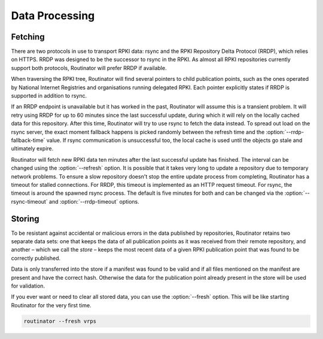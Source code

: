 .. _doc_routinator_data_processing:

Data Processing
===============

Fetching
--------

.. versionadded:: 0.9
   Fallback from RRDP to rsync with :option:`--rrdp-fallback-time`

There are two protocols in use to transport RPKI data: rsync and the RPKI
Repository Delta Protocol (RRDP), which relies on HTTPS. RRDP was designed to be
the successor to rsync in the RPKI. As almost all RPKI repositories currently
support both protocols, Routinator will prefer RRDP if available. 

When traversing the RPKI tree, Routinator will find several pointers to child
publication points, such as the ones operated by National Internet Registries
and organisations running delegated RPKI. Each pointer explicitly states if RRDP
is supported in addition to rsync. 

If an RRDP endpoint is unavailable but it has worked in the past, Routinator
will assume this is a transient problem. It will retry using RRDP for up to 60
minutes since the last successful update, during which it will rely on the
locally cached data for this repository. After this time, Routinator will try to
use rsync to fetch the data instead. To spread out load on the rsync server, the
exact moment fallback happens is picked randomly between the refresh time and
the :option:`--rrdp-fallback-time` value. If rsync communication is
unsuccessful too, the local cache is used until the objects go stale and
ultimately expire. 

Routinator will fetch new RPKI data ten minutes after the last successful update
has finished. The interval can be changed using the :option:`--refresh` option.
It is possible that it takes very long to update a repository due to
temporary network problems. To ensure a slow repository doesn't stop the entire
update process from completing, Routinator has a timeout for stalled
connections. For RRDP, this timeout is implemented as an HTTP request timeout.
For rsync, the timeout is around the spawned rsync process. The default is five
minutes for both and can be changed via the :option:`--rsync-timeout` and
:option:`--rrdp-timeout` options.

Storing
-------

.. versionadded:: 0.9
   The *store* and the :option:`--fresh` option

To be resistant against accidental or malicious errors in the data published by
repositories, Routinator retains two separate data sets: one that keeps the data
of all publication points as it was received from their remote repository, and
another – which we call the *store* – keeps the most recent data of a given RPKI
publication point that was found to be correctly published. 

Data is only transferred into the store if a manifest was found to be valid and
if all files mentioned on the manifest are present and have the correct hash.
Otherwise the data for the publication point already present in the store will
be used for validation.

If you ever want or need to clear all stored data, you can use the
:option:`--fresh` option. This will be like starting Routinator for the very
first time.

.. code-block:: text

    routinator --fresh vrps
